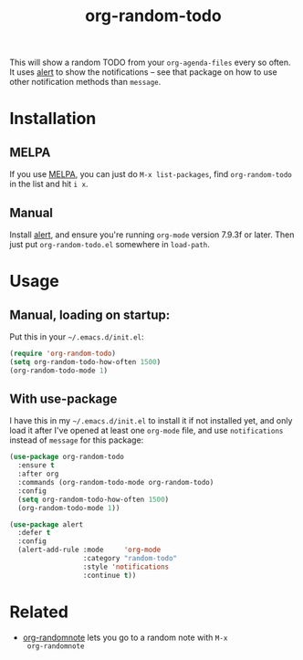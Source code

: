 #+TITLE: org-random-todo

[[https://melpa.org/#/org-random-todo][https://melpa.org/packages/org-random-todo-badge.svg]]

This will show a random TODO from your =org-agenda-files= every so
often. It uses [[https://github.com/jwiegley/alert][alert]] to show the notifications – see that package on
how to use other notification methods than =message=.

* Installation
** MELPA
If you use [[https://melpa.org/][MELPA]], you can just do =M-x list-packages=, find
=org-random-todo= in the list and hit =i x=.

** Manual
Install [[https://github.com/jwiegley/alert][alert]], and ensure you're running =org-mode= version 7.9.3f or
later. Then just put =org-random-todo.el= somewhere in =load-path=.

* Usage
** Manual, loading on startup:
   Put this in your =~/.emacs.d/init.el=:

#+BEGIN_SRC emacs-lisp
  (require 'org-random-todo)
  (setq org-random-todo-how-often 1500)
  (org-random-todo-mode 1)
#+END_SRC

** With use-package
   I have this in my =~/.emacs.d/init.el= to install it if not
   installed yet, and only load it after I've opened at least one
   =org-mode= file, and use =notifications= instead of =message= for
   this package:

#+BEGIN_SRC emacs-lisp
  (use-package org-random-todo
    :ensure t
    :after org
    :commands (org-random-todo-mode org-random-todo)
    :config
    (setq org-random-todo-how-often 1500)
    (org-random-todo-mode 1))

  (use-package alert
    :defer t
    :config
    (alert-add-rule :mode     'org-mode
                    :category "random-todo"
                    :style 'notifications
                    :continue t))
#+END_SRC

* Related

- [[https://github.com/mwfogleman/org-randomnote][org-randomnote]] lets you go to a random note with =M-x
  org-randomnote=
